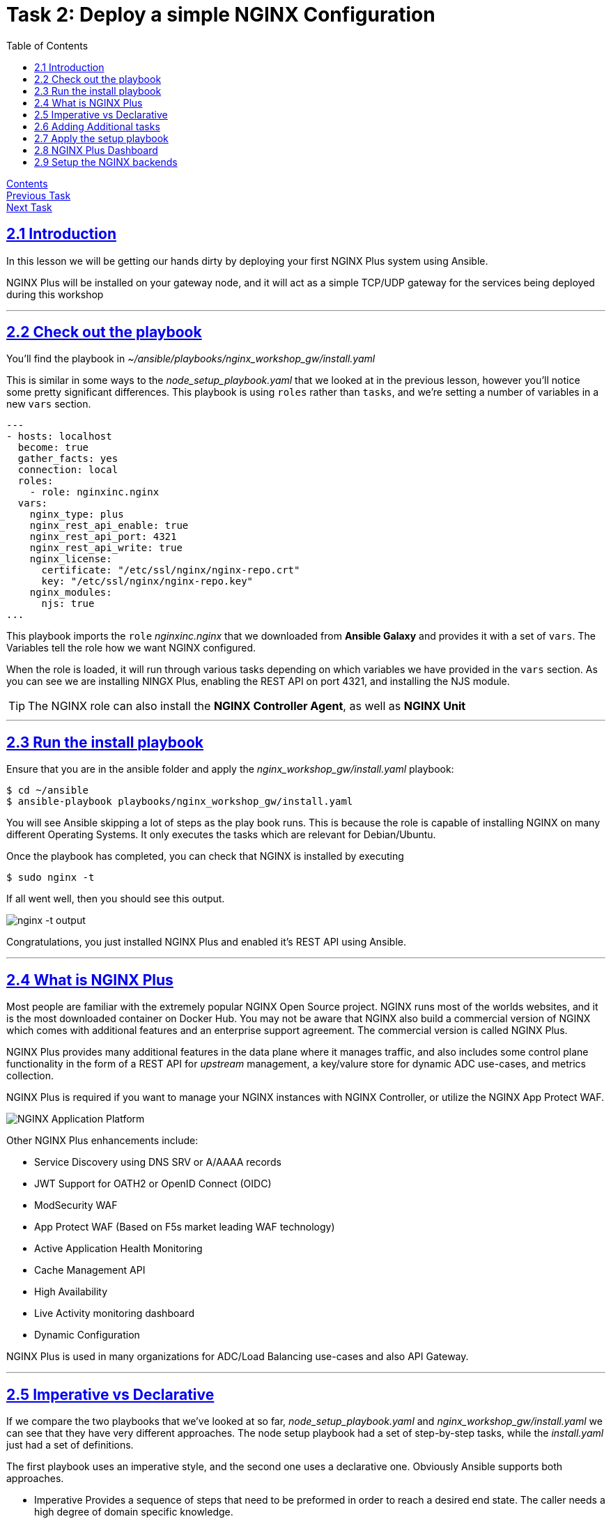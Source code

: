 = Task 2: Deploy a simple NGINX Configuration
:showtitle:
:sectlinks:
:toc: left
:prev_section: task1
:next_section: task3
:source-highlighter: pygments

****
<<index.adoc#,Contents>> +
<<task1.adoc#,Previous Task>> +
<<task3.adoc#,Next Task>> +
****

== 2.1 Introduction
In this lesson we will be getting our hands dirty by deploying your first NGINX Plus system using
Ansible.  

NGINX Plus will be installed on your gateway node, and it will act as a simple TCP/UDP gateway for  
the services being deployed during this workshop

'''
== 2.2 Check out the playbook

You'll find the playbook in _~/ansible/playbooks/nginx_workshop_gw/install.yaml_

This is similar in some ways to the _node_setup_playbook.yaml_ that we looked at in the previous lesson,
however you'll notice some pretty significant differences. This playbook is using `roles` rather
than `tasks`, and we're setting a number of variables in a new `vars` section.

[source,yaml]
----
---
- hosts: localhost
  become: true
  gather_facts: yes
  connection: local
  roles:
    - role: nginxinc.nginx
  vars:
    nginx_type: plus
    nginx_rest_api_enable: true
    nginx_rest_api_port: 4321
    nginx_rest_api_write: true
    nginx_license:
      certificate: "/etc/ssl/nginx/nginx-repo.crt"
      key: "/etc/ssl/nginx/nginx-repo.key"
    nginx_modules:
      njs: true
...
----

This playbook imports the `role` _nginxinc.nginx_ that we downloaded from *Ansible Galaxy* and provides it
with a set of `vars`. The Variables tell the role how we want NGINX configured. 

When the role is loaded, it will run through various tasks depending on which variables we have
provided in the `vars` section. As you can see we are installing NINGX Plus, enabling the REST
API on port 4321, and installing the NJS module.

TIP: The NGINX role can also install the *NGINX Controller Agent*, as well as *NGINX Unit*

'''
== 2.3 Run the install playbook

Ensure that you are in the ansible folder and apply the _nginx_workshop_gw/install.yaml_ playbook:

----
$ cd ~/ansible
$ ansible-playbook playbooks/nginx_workshop_gw/install.yaml
----

You will see Ansible skipping a lot of steps as the play book runs. This is because the role is  
capable of installing NGINX on many different Operating Systems. It only executes the tasks which  
are relevant for Debian/Ubuntu.

Once the playbook has completed, you can check that NGINX is installed by executing

----
$ sudo nginx -t
----

If all went well, then you should see this output.

image:img/nginx-t.png[nginx -t output]

Congratulations, you just installed NGINX Plus and enabled it's REST API using Ansible.

'''
== 2.4 What is NGINX Plus

Most people are familiar with the extremely popular NGINX Open Source project. NGINX runs most of
the worlds websites, and it is the most downloaded container on Docker Hub. You may not be aware
that NGINX also build a commercial version of NGINX which comes with additional features and an
enterprise support agreement. The commercial version is called NGINX Plus.

NGINX Plus provides many additional features in the data plane where it manages traffic, and also
includes some control plane functionality in the form of a REST API for _upstream_ management, a
key/valure store for dynamic ADC use-cases, and metrics collection.

NGINX Plus is required if you want to manage your NGINX instances with NGINX Controller, 
or utilize the NGINX App Protect WAF.

image:img/app-platform.png[NGINX Application Platform]

Other NGINX Plus enhancements include:

 * Service Discovery using DNS SRV or A/AAAA records
 * JWT Support for OATH2 or OpenID Connect (OIDC)
 * ModSecurity WAF
 * App Protect WAF (Based on F5s market leading WAF technology)
 * Active Application Health Monitoring
 * Cache Management API
 * High Availability
 * Live Activity monitoring dashboard
 * Dynamic Configuration

NGINX Plus is used in many organizations for ADC/Load Balancing use-cases and also API Gateway.

'''
== 2.5 Imperative vs Declarative

If we compare the two playbooks that we've looked at so far, _node_setup_playbook.yaml_ and
_nginx_workshop_gw/install.yaml_ we can see that they have very different approaches. The node setup
playbook had a set of step-by-step tasks, while the _install.yaml_ just had a set of definitions.

The first playbook uses an imperative style, and the second one uses a declarative one.
Obviously Ansible supports both approaches.

 * Imperative
 Provides a sequence of steps that need to be preformed in order to reach a desired end state.
 The caller needs a high degree of domain specific knowledge.

 * Declarative
 Describes the end state, and is not concerned with the steps required to get there.
 The steps are abstracted away from the caller. This often reduces the amount of domain
 specific knowledge required.


'''
== 2.6 Adding Additional tasks

The _install.yaml_ playbook only concerned itself with installing NGNIX using the _nginxinc.nginx_ role. +
The role abstracted away the steps required to install and setup NGINX, and provided us with a declarative
interface.

If you take a look at the _setup.yaml_ file in the same folder, you will see it's using a series of tasks
in order to get the system to a desired state. This is much more of an imperative use of ansible. First we
add the CertBot PPA to the system, then we install certbot and the NGINX plugin, we check if we've registered
certs before, and then pick either SSL enabled or disabled versions of NGINX configuration files.

[source,yaml]
----
---
- hosts: localhost
  become: true
  gather_facts: yes 
  connection: local

  tasks:

  - name: Setup the certbot repository
    apt_repository:
      repo: ppa:certbot/certbot
      update_cache: yes 

  - name: Install certbot package
    apt:
      name:
        - python-certbot-nginx

----

Ansible makes it possible to combine roles with additional tasks in a single playbook. So you can have a
combination of imperative and declarative styles in a single playbook.

'''
== 2.7 Apply the setup playbook

Again, ensure that you are in the ansible folder and apply the _nginx_workshop_gw/setup.yaml_ playbook:

----
$ cd ~/ansible
$ ansible-playbook playbooks/nginx_workshop_gw/setup.yaml
----

You now have the gateway setup and ready to provide access to the rest of the workshop servers. You should
now be able to point your web browser at your gateway and see these documents in beautiful HTML5.

++++
<p>Try accessing your workshop -> <a id='task_link'></a></p>
<script>
  var tl='https://' + location.host + '/tasks';
  document.getElementById("task_link").innerHTML = tl;
  document.getElementById("task_link").href = tl;
</script>
++++

== 2.8 NGINX Plus Dashboard

If you look at the _setup.yaml_ playbook used in the previous section, you will find there is a section
which creates a password for access to the API and Dashboard.

[source,yaml,,highlight='5']
----
  - name: Setup Basic Auth File for API/Dash/Swagger access
    htpasswd:
      path: /home/ubuntu/secrets/htpasswd
      name: nginx
      password: "{{ lookup('password', '/home/ubuntu/secrets/basic_auth.passwd length=12') }}"
      owner: root
      group: nginx
      mode: 0640
----

The way we provide the _password_ for the _htpasswd_ module is a pattern which is used extensively
for password generation in this course. The _password_ is set using the Jinja lookup module.
The module will attempt to open the provided file and use its content as the password, but
if the file does not exist it will create a new password and store it there.

You should now be able to access your NGINX Plus dashboard, and API using the password created and stored
in your secrets folder and the username 'nginx'. Grab the password now:

----
$ cat ~/secrets/basic_auth.passwd
----

And then try to access these URLs (username is nginx):

++++
<p>Try accessing your NGINX Plus dashboard -> <a id='db_link'></a><br/>
Try accessing your NGINX Plus API -> <a id='api_link'></a><br/>
Try accessing your NGINX Plus Swagger Spec -> <a id='oas_link'></a></p>
<script>
  var db='https://' + location.host + '/dashboard.html';
  var api='https://' + location.host + '/api/6';
  var oas='https://' + location.host + '/swagger-ui';
  document.getElementById("db_link").innerHTML = db;
  document.getElementById("db_link").href = db;
  document.getElementById("api_link").innerHTML = api;
  document.getElementById("api_link").href = api;
  document.getElementById("oas_link").innerHTML = oas;
  document.getElementById("oas_link").href = oas;
</script>
++++

You will notice that the dashboard has many failed backends. This is because we haven't deployed them yet, and
the active health monitoring feature of NGINX Plus has detected them as failed.

You can keep an eye on the gateway dashboard as we deploy services to ensure that they are running correctly.

'''
== 2.9 Setup the NGINX backends

Okay, so we have installed NGINX Plus on the gateway machine and configured it to serve content from our HTML
folder and to load balance onto the services we're going to deploy later. 

Before moving on lets run a final playbook to install NGINX Plus onto our backend NGINX instances (nginx1 
and nginx2). Please run:

----
$ cd ~/ansible
$ ansible-playbook playbooks/nginx_workshop_gw/install_backends.yaml
----

If you check back on your NGINX Plus dashboard you should see that the _nginx_api_, _nginx_app_, and 
_nginx_web_ upstream zones become healthy as they begin responding to the health probes.

image:img/nginx-dash.png[NGINX Plus Dashboard]

In the next task we'll install our CI/CD platform so that we can automate deployments to our new NGINX
servers.

|===
|<<task1.adoc#,Previous Task>>|<<task3.adoc#,Next Task>> 


